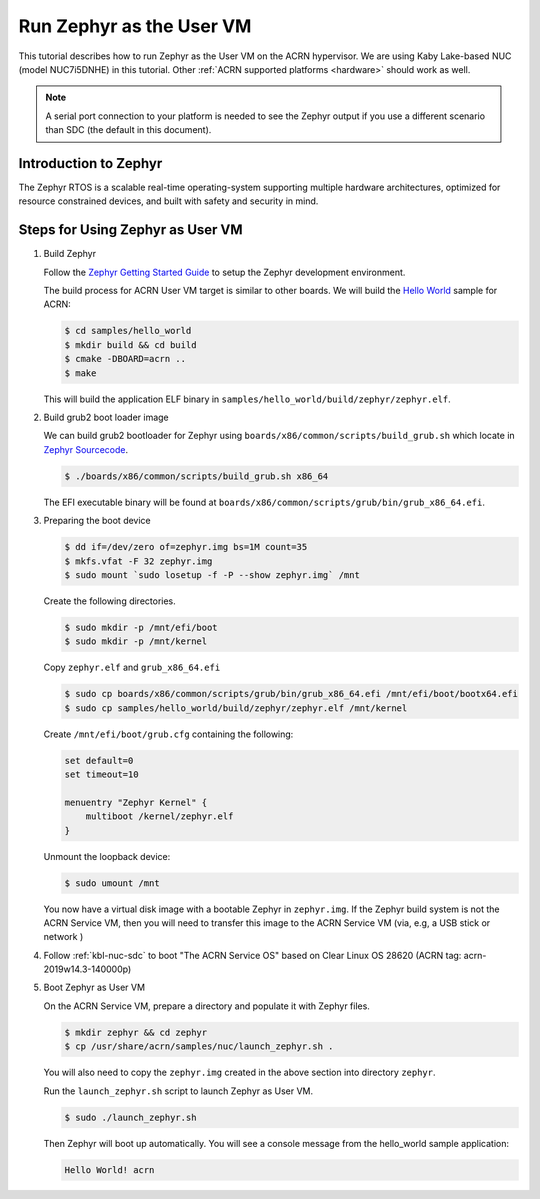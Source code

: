 .. _using_zephyr_as_uos:

Run Zephyr as the User VM
#########################

This tutorial describes how to run Zephyr as the User VM on the ACRN hypervisor. We are using
Kaby Lake-based NUC (model NUC7i5DNHE) in this tutorial.
Other :ref:`ACRN supported platforms <hardware>` should work as well.

.. note::
   A serial port connection to your platform is needed to see the Zephyr output
   if you use a different scenario than SDC (the default in this document).

Introduction to Zephyr
**********************

The Zephyr RTOS is a scalable real-time operating-system supporting multiple hardware architectures,
optimized for resource constrained devices, and built with safety and security in mind.

Steps for Using Zephyr as User VM
*********************************

#. Build Zephyr

   Follow the `Zephyr Getting Started Guide <https://docs.zephyrproject.org/latest/getting_started/>`_ to
   setup the Zephyr development environment.

   The build process for ACRN User VM target is similar to other boards. We will build the `Hello World
   <https://docs.zephyrproject.org/latest/samples/hello_world/README.html>`_ sample for ACRN:

   .. code-block:: none

      $ cd samples/hello_world
      $ mkdir build && cd build
      $ cmake -DBOARD=acrn ..
      $ make

   This will build the application ELF binary in ``samples/hello_world/build/zephyr/zephyr.elf``.

#. Build grub2 boot loader image

   We can build grub2 bootloader for Zephyr using ``boards/x86/common/scripts/build_grub.sh``
   which locate in `Zephyr Sourcecode <https://github.com/zephyrproject-rtos/zephyr>`_.

   .. code-block:: none

      $ ./boards/x86/common/scripts/build_grub.sh x86_64

   The EFI executable binary will be found at ``boards/x86/common/scripts/grub/bin/grub_x86_64.efi``.

#. Preparing the boot device

   .. code-block:: none

      $ dd if=/dev/zero of=zephyr.img bs=1M count=35
      $ mkfs.vfat -F 32 zephyr.img
      $ sudo mount `sudo losetup -f -P --show zephyr.img` /mnt

   Create the following directories.

   .. code-block:: none

      $ sudo mkdir -p /mnt/efi/boot
      $ sudo mkdir -p /mnt/kernel

   Copy ``zephyr.elf`` and ``grub_x86_64.efi``

   .. code-block:: none

      $ sudo cp boards/x86/common/scripts/grub/bin/grub_x86_64.efi /mnt/efi/boot/bootx64.efi
      $ sudo cp samples/hello_world/build/zephyr/zephyr.elf /mnt/kernel

   Create ``/mnt/efi/boot/grub.cfg`` containing the following:

   .. code-block:: console

      set default=0
      set timeout=10

      menuentry "Zephyr Kernel" {
          multiboot /kernel/zephyr.elf
      }

   Unmount the loopback device:

   .. code-block:: none

      $ sudo umount /mnt

   You now have a virtual disk image with a bootable Zephyr in ``zephyr.img``. If the Zephyr build system is not
   the ACRN Service VM, then you will need to transfer this image to the ACRN Service VM (via, e.g, a USB stick or network )

#. Follow :ref:`kbl-nuc-sdc` to boot "The ACRN Service OS" based on Clear Linux OS 28620
   (ACRN tag: acrn-2019w14.3-140000p)

#. Boot Zephyr as User VM

   On the ACRN Service VM, prepare a directory and populate it with Zephyr files.

   .. code-block:: none

      $ mkdir zephyr && cd zephyr
      $ cp /usr/share/acrn/samples/nuc/launch_zephyr.sh .

   You will also need to copy the ``zephyr.img`` created in the above section into directory ``zephyr``.

   Run the ``launch_zephyr.sh`` script to launch Zephyr as User VM.

   .. code-block:: none

      $ sudo ./launch_zephyr.sh

   Then Zephyr will boot up automatically. You will see a console message from the hello_world sample application:

   .. code-block:: console

      Hello World! acrn
